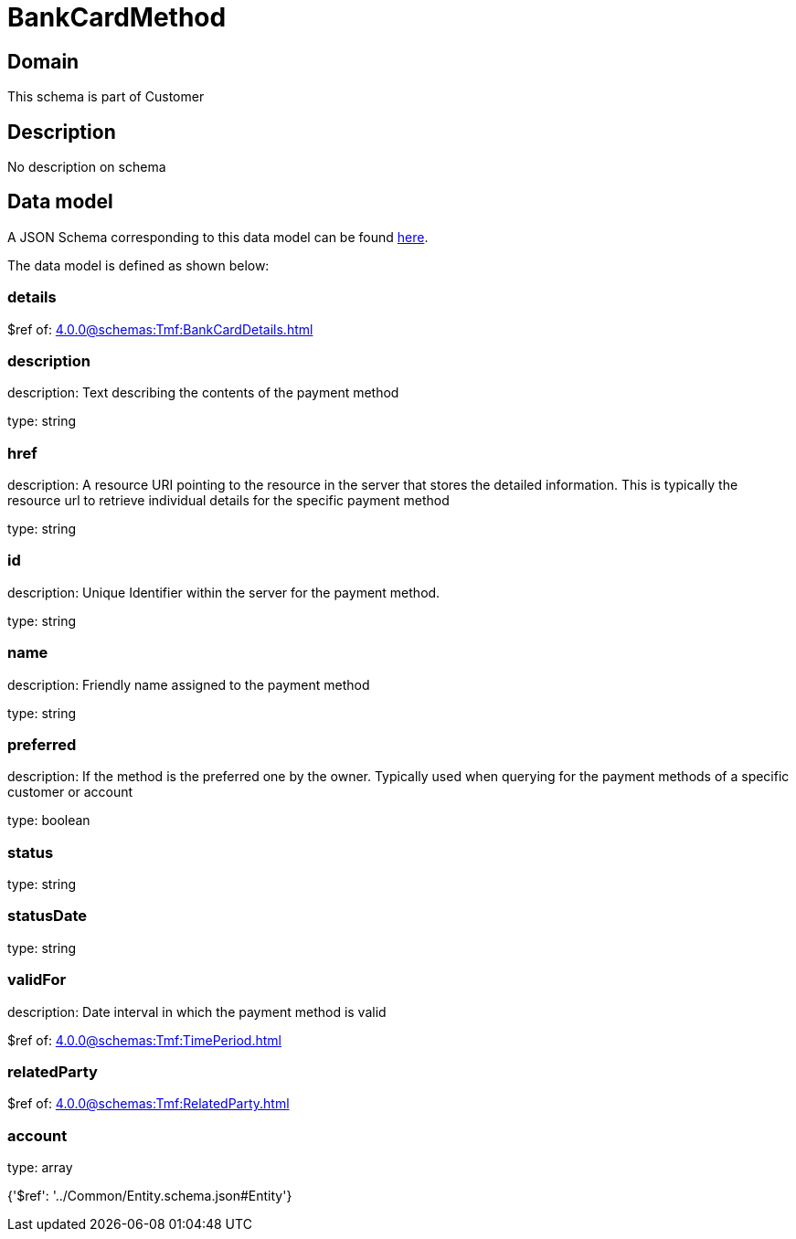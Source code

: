 = BankCardMethod

[#domain]
== Domain

This schema is part of Customer

[#description]
== Description

No description on schema


[#data_model]
== Data model

A JSON Schema corresponding to this data model can be found https://tmforum.org[here].

The data model is defined as shown below:


=== details
$ref of: xref:4.0.0@schemas:Tmf:BankCardDetails.adoc[]


=== description
description: Text describing the contents of the payment method

type: string


=== href
description: A resource URI pointing to the resource in the server that stores the detailed information. This is typically the resource url to retrieve individual details for the specific payment method

type: string


=== id
description: Unique Identifier within the server for the payment method.

type: string


=== name
description: Friendly name assigned to the payment method

type: string


=== preferred
description: If the method is the preferred one by the owner. Typically used when querying for the payment methods of a specific customer or account

type: boolean


=== status
type: string


=== statusDate
type: string


=== validFor
description: Date interval in which the payment method is valid

$ref of: xref:4.0.0@schemas:Tmf:TimePeriod.adoc[]


=== relatedParty
$ref of: xref:4.0.0@schemas:Tmf:RelatedParty.adoc[]


=== account
type: array


{&#x27;$ref&#x27;: &#x27;../Common/Entity.schema.json#Entity&#x27;}